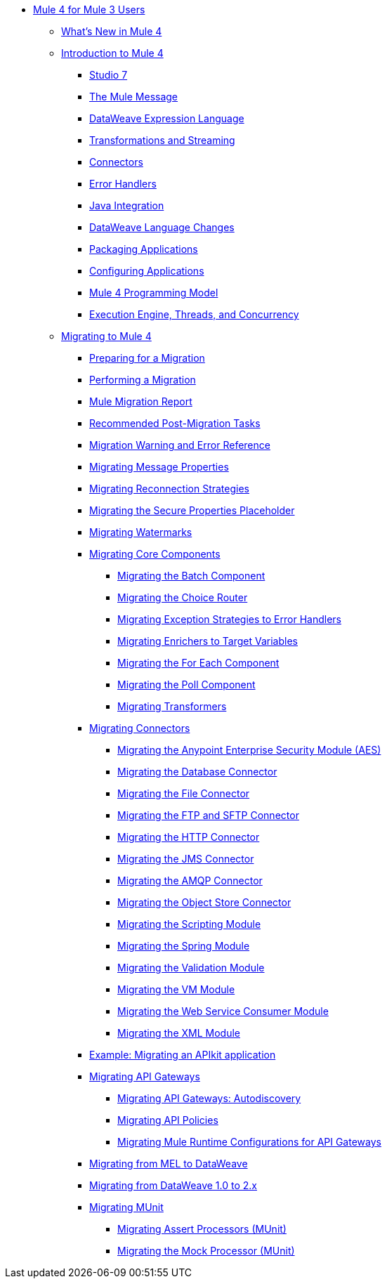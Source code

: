 // Mule User Guide 4 TOC

** link:index-migration[Mule 4 for Mule 3 Users]
*** link:mule-runtime-updates[What's New in Mule 4]
*** link:intro-overview[Introduction to Mule 4]
**** link:intro-studio[Studio 7]
**** link:intro-mule-message[The Mule Message]
**** link:intro-expressions[DataWeave Expression Language]
**** link:intro-transformations[Transformations and Streaming]
**** link:intro-connectors[Connectors]
**** link:intro-error-handlers[Error Handlers]
**** link:intro-java-integration[Java Integration]
**** link:intro-dataweave2[DataWeave Language Changes]
**** link:intro-packaging[Packaging Applications]
**** link:intro-configuration[Configuring Applications]
**** link:intro-programming-model[Mule 4 Programming Model]
**** link:intro-engine[Execution Engine, Threads, and Concurrency]
*** link:migration-tool[Migrating to Mule 4]
**** link:migration-prep[Preparing for a Migration]
**** link:migration-tool-procedure[Performing a Migration]
**** link:migration-report[Mule Migration Report]
**** link:migration-tool-post-mig[Recommended Post-Migration Tasks]
**** link:migration-tool-ref[Migration Warning and Error Reference]
**** link:migration-message-properties[Migrating Message Properties]
**** link:migration-patterns-reconnection-strategies[Migrating Reconnection Strategies]
**** link:migration-secure-properties-placeholder[Migrating the Secure Properties Placeholder]
**** link:migration-patterns-watermark[Migrating Watermarks]
+
// TODO: HIDDEN INITIAL PUB: NOT READY FOR EA
//**** link:migration-patterns-java-classes[Migrating Calls to Java Classes]
+
**** link:migration-core[Migrating Core Components]
***** link:migration-core-batch[Migrating the Batch Component]
***** link:migration-core-choice[Migrating the Choice Router]
***** link:migration-core-exception-strategies[Migrating Exception Strategies to Error Handlers]
***** link:migration-core-enricher[Migrating Enrichers to Target Variables]
***** link:migration-core-foreach[Migrating the For Each Component]
***** link:migration-core-poll[Migrating the Poll Component]
***** link:migration-transformers[Migrating Transformers]
+
// TODO: HIDDEN INITIAL PUB: NOT READY FOR EA
//**** link:migration-core-transform[Migrating the Transform Component]
//**** link:migration-core-transports[Migrating the Transport Components]
+
**** link:migration-connectors[Migrating Connectors]
+
// POSTPONED UNTIL AFTER GA: DATE TBD
//**** link:migration-connectors-mq[Migrating Anypoint MQ]
+
***** link:migration-aes[Migrating the Anypoint Enterprise Security Module (AES)]
***** link:migration-connectors-database[Migrating the Database Connector]
***** link:migration-connectors-file[Migrating the File Connector]
***** link:migration-connectors-ftp-sftp[Migrating the FTP and SFTP Connector]
***** link:migration-connectors-http[Migrating the HTTP Connector]
***** link:migration-connectors-jms[Migrating the JMS Connector]
***** link:migration-connectors-amqp[Migrating the AMQP Connector]
***** link:migration-connectors-objectstore[Migrating the Object Store Connector]
+
// TODO
//**** link:migration-connectors-salesforce[Migrating the Salesforce Connector]
+
***** link:migration-module-scripting[Migrating the Scripting Module]
***** link:migration-module-spring[Migrating the Spring Module]
***** link:migration-module-validation[Migrating the Validation Module]
***** link:migration-module-vm[Migrating the VM Module]
***** link:migration-module-wsc[Migrating the Web Service Consumer Module]
***** link:migration-connectors-xml[Migrating the XML Module]
+
//*** link:migration-examples[Migration Examples]
//+
// TODO: HIDDEN INITIAL PUB: NOT READY FOR EA
//**** link:migration-example-basic[Example: Performing a Basic Migration]
+
**** link:migration-example-complex[Example: Migrating an APIkit application]
**** link:migration-api-gateways[Migrating API Gateways]
***** link:migration-api-gateways-autodiscovery[Migrating API Gateways: Autodiscovery]
***** link:migration-api-gateways-policies[Migrating API Policies]
***** link:migration-api-gateways-runtime-config[Migrating Mule Runtime Configurations for API Gateways]
**** link:migration-mel[Migrating from MEL to DataWeave]
**** link:migration-dataweave[Migrating from DataWeave 1.0 to 2.x]
**** link:migration-munit[Migrating MUnit]
***** link:migration-munit-assert-processor-changes[Migrating Assert Processors (MUnit)]
***** link:migration-munit-mock-processor-changes[Migrating the Mock Processor (MUnit)]
+
// POSTPONED UNTIL AFTER GA: DATE TBD pending DMT
//link:migration-devkit-to-mule-sdk[Migrating DevKit to the Mule SDK]
+
